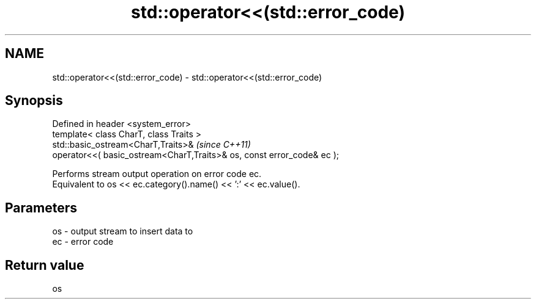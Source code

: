 .TH std::operator<<(std::error_code) 3 "2020.03.24" "http://cppreference.com" "C++ Standard Libary"
.SH NAME
std::operator<<(std::error_code) \- std::operator<<(std::error_code)

.SH Synopsis

  Defined in header <system_error>
  template< class CharT, class Traits >
  std::basic_ostream<CharT,Traits>&                                     \fI(since C++11)\fP
  operator<<( basic_ostream<CharT,Traits>& os, const error_code& ec );

  Performs stream output operation on error code ec.
  Equivalent to os << ec.category().name() << ':' << ec.value().

.SH Parameters


  os - output stream to insert data to
  ec - error code


.SH Return value

  os



